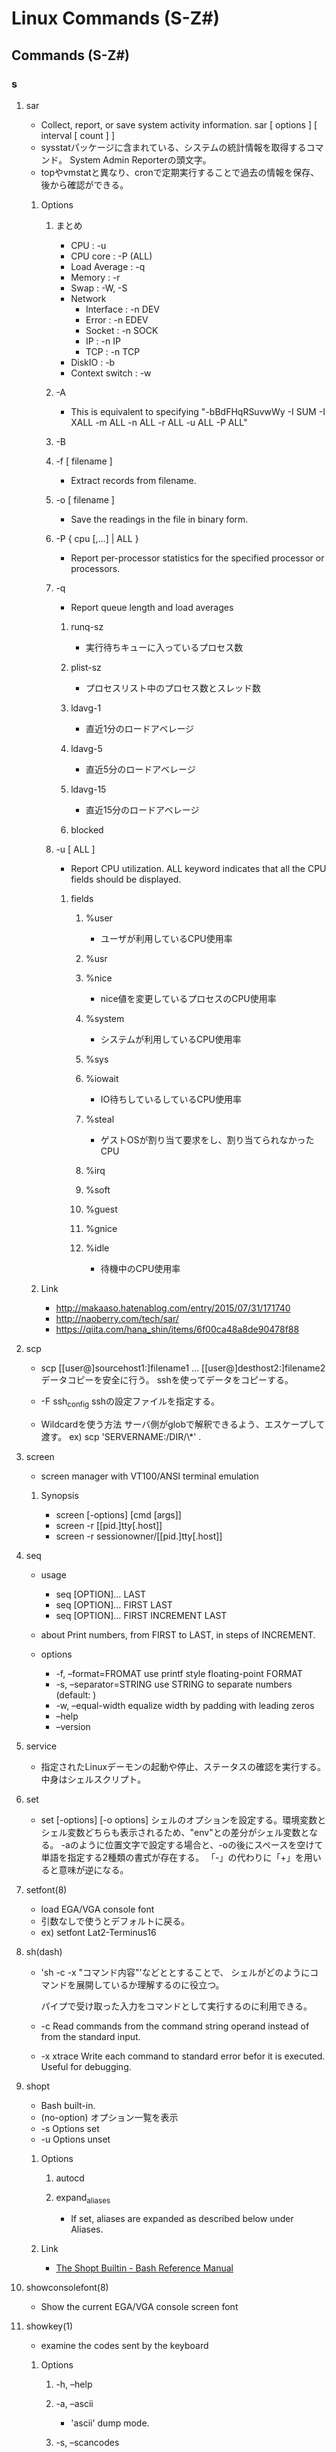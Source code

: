 * Linux Commands (S-Z#)
** Commands (S-Z#)
*** s
**** sar
- Collect, report, or save system activity information.
  sar [ options ] [ interval [ count ] ]
- sysstatパッケージに含まれている、システムの統計情報を取得するコマンド。
  System Admin Reporterの頭文字。
- topやvmstatと異なり、cronで定期実行することで過去の情報を保存、後から確認ができる。
***** Options
****** まとめ
- CPU : -u
- CPU core : -P (ALL)
- Load Average : -q
- Memory : -r
- Swap : -W, -S
- Network
  - Interface : -n DEV
  - Error : -n EDEV
  - Socket : -n SOCK
  - IP : -n IP
  - TCP : -n TCP
- DiskIO : -b
- Context switch : -w
****** -A
- This is equivalent to specifying "-bBdFHqRSuvwWy -I SUM -I XALL -m ALL -n ALL -r ALL -u ALL -P ALL"
****** -B
****** -f [ filename ]
- Extract records from filename.
****** -o [ filename ]
- Save the readings in the file in binary form.
****** -P { cpu [,...] | ALL }
- Report per-processor statistics for the specified processor or processors.
****** -q
- Report queue length and load averages
******* runq-sz
- 実行待ちキューに入っているプロセス数
******* plist-sz
- プロセスリスト中のプロセス数とスレッド数
******* ldavg-1
- 直近1分のロードアベレージ
******* ldavg-5
- 直近5分のロードアベレージ
******* ldavg-15
- 直近15分のロードアベレージ
******* blocked
****** -u [ ALL ]
- Report CPU utilization. ALL keyword indicates that all the CPU fields should be displayed.
******* fields
******** %user
- ユーザが利用しているCPU使用率
******** %usr
******** %nice
- nice値を変更しているプロセスのCPU使用率
******** %system
- システムが利用しているCPU使用率
******** %sys
******** %iowait
- IO待ちしているしているCPU使用率
******** %steal
- ゲストOSが割り当て要求をし、割り当てられなかったCPU
******** %irq
******** %soft
******** %guest
******** %gnice
******** %idle
- 待機中のCPU使用率
***** Link
- http://makaaso.hatenablog.com/entry/2015/07/31/171740
- http://naoberry.com/tech/sar/
- https://qiita.com/hana_shin/items/6f00ca48a8de90478f88
**** scp
- scp [[user@]sourcehost1:]filename1 ... [[user@]desthost2:]filename2
  データコピーを安全に行う。
  sshを使ってデータをコピーする。

- -F ssh_config
  sshの設定ファイルを指定する。

- Wildcardを使う方法
  サーバ側がglobで解釈できるよう、エスケープして渡す。
  ex) scp 'SERVERNAME:/DIR/\*' .

**** screen
- screen manager with VT100/ANSI terminal emulation
***** Synopsis
- screen [-options] [cmd [args]]
- screen -r [[pid.]tty[.host]]
- screen -r sessionowner/[[pid.]tty[.host]]
**** seq
- usage
  - seq [OPTION]... LAST
  - seq [OPTION]... FIRST LAST
  - seq [OPTION]... FIRST INCREMENT LAST

- about
  Print numbers, from FIRST to LAST, in steps of INCREMENT.

- options
  - -f, --format=FROMAT
    use printf style floating-point FORMAT
  - -s, --separator=STRING
    use STRING to separate numbers (default: \n)
  - -w, --equal-width
    equalize width by padding with leading zeros
  - --help
  - --version

**** service
- 
  指定されたLinuxデーモンの起動や停止、ステータスの確認を実行する。
  中身はシェルスクリプト。
**** set
- set [-options] [-o options]
  シェルのオプションを設定する。環境変数とシェル変数どちらも表示されるため、"env"との差分がシェル変数となる。
  -aのように位置文字で設定する場合と、-oの後にスペースを空けて単語を指定する2種類の書式が存在する。
  「-」の代わりに「+」を用いると意味が逆になる。
**** setfont(8)
- load EGA/VGA console font
- 引数なしで使うとデフォルトに戻る。
- ex) setfont Lat2-Terminus16
**** sh(dash)
- 
  'sh -c -x "コマンド内容"'などととすることで、
  シェルがどのようにコマンドを展開しているか理解するのに役立つ。
  
  パイプで受け取った入力をコマンドとして実行するのに利用できる。

- -c
  Read commands from the command string operand instead of from the standard input.
  
- -x xtrace
  Write each command to standard error befor it is executed. Useful for debugging.

**** shopt
- Bash built-in.
- (no-option)
  オプション一覧を表示
- -s Options
  set
- -u Options
  unset
***** Options
****** autocd
****** expand_aliases
- If set, aliases are expanded as described below under Aliases.
***** Link
- [[https://www.gnu.org/software/bash/manual/html_node/The-Shopt-Builtin.html][The Shopt Builtin - Bash Reference Manual]]
**** showconsolefont(8)
- Show the current EGA/VGA console screen font
**** showkey(1)
- examine the codes sent by the keyboard
***** Options
****** -h, --help
****** -a, --ascii
- 'ascii' dump mode.
****** -s, --scancodes
- Starts showkey in scan code dump mode.
****** -k, --keycodes
- Starts sohwkey in keycode dump mode. default.
**** sftp
- 
  interactive file transfer program, similar to ftp.
  performing all operations over an encrypted ssh transport.
  
***** interactive commands
- bye
- cd path
- chgrp grp path
- chmod mode path
- chown own path
- df [-hi] [path]
- exit
- get [-P] remote-path [local-path]
- help
- lcd path
  change local directory to 'path'
- lls [ls-options [path]]
  Display local directory listing
- lmkir path
  Create local directory
- ln oldpath newpath
- lpwd
  print local working directory
- ls
- lumask umask
- mkdir path
- progress
  Toggle display of progress meter
- put [-P] local-path [remote-path]
  Upload file
- pwd
- quit
- rename oldpath newpath
- rm path
- rmdir path
- symlink oldpath newpath
- version
- !command
  Execute 'command' in local shell
- !
  Escape to local shell
- ?

**** sort
- sorts the contents of a text file, line by line.

***** Options
****** -c, --check
- Check for sorted input; do not sort.

****** -d, --dictionary-order
- Consider only blanks and alphanumeric characters.

****** -f, --ignore-case
- Fold lower case to upper case characters.
  
****** -k, --key=POS1[, POS2]
- start a key at at POS1 (origin 1), end it at POS2 (default end of line)

****** -n, --numeric-sort

****** -t, --field-separator=SEP
- use SEP instead of non-blank to blank transition

****** -r, --reverse

****** -u, --unique
- With -c, check for strict ordering; without -c, output only the first of an equal run.

**** source
- 
  "source filename"で、filenameで指定されたスクリプトファイルを実行する。
  ファイルの内容を、自分で手で打っていくのと同じ。
  
  子プロセスの変数を親プロセスで使う場合に利用することができる。

**** split
- 
  ファイルを分割する。
  usage: split [-b bytes[bkm]] [infile [outfile-prefix]]

- -b bytes[bkm]
  bytesで示したバイト数で分割する。

- -l 行数
  指定した行数ごとに分割

- infile
  元ファイルを指定する

- link
  [[http://itpro.nikkeibp.co.jp/article/COLUMN/20060227/230888/][【split】ファイルを分割する - Linuxコマンド集]]

**** ss
**** ssh
- secure shell.
***** Options
****** -D [bind_address:]port
- Specifies a local "dynamic" application-level port forwarding.
- ダイナミックポートフォワーディング

****** -L LocalPort:RemoteHost:RemotePort
- port forwarding.
  ex) ssh -L 8080:192.168.111.200:8080 User@192.168.111.1

****** -R LocalPort:RemoteHost:RemortPort
- like -L option, but port is opened in remote server.

****** -N
- Do not execute a remote command. This is useful for just forwarding ports.
****** -g
- Allows remote hosts to connect to local forwarded ports.

****** -p
- connection port setting
  ex) ssh user@192.168.100.1 -p 8080

****** -o options
- see config explanation, or "man ssh-config"
***** Memo
****** config
- write down port forwarding settings to  ~/.ssh/config or /etc/ssh/ssh_config
  and not to need to set everytime to connect.
- see "man ssh-config"

******* Description
******** Host
- Restricts the folowing declarations to only for those hosts that match one of the patterns given after the keyword.
******** HostName
******** Port
******** User
******** IdentityFile
******** IdentitiesOnly
- yes / no
******** LocalForward
******** DynamicForward
******** PubkeyAuhtentication
- Specifies whether to tory public key authentication
- value: yes / no
******** StrictHostKeyChecking
******** TCPKeepAlive
- yes / no
******* Ex
- ex1
  Host server1
    HostName     192.168.11.101
    Port         2222
    User         user01
    IdentityFile ~/.ssh/server1/id_rsa

****** .ssh on win
- ssh try to see settings on /home/username/.ssh.

****** pubkeyを使わずログインしたい場合
- "ssh -o PubkeyAuthentication=no"
- https://qiita.com/smallpalace/items/a29ee4a3b170804355b9
**** ssh-add
- adds private key identities to the authentication agent, ssh-agent.
***** Synopsis
- ssh-add [-cDdkLlXx] [-E fingerprint_hash] [-t life] [file ...]
- ssh-add -s pkcs11
- ssh-add -e pkcs11
***** Options
****** -l
- Lists fingerprints of all identities currently represented by the agent.
**** ssh-agent
- authentication agent
  ssh-agent is a program to hold private keys used for pubilc authentication.
- Synopsis
  - ssh-agent [-c | -s] [command [arg ...]]
***** Memo
- 起動
  ssh-agent bash(任意のシェル)
  バックグラウンドでagentが動作し、指定されたシェルを起動。
- 秘密鍵の登録
  ssh-add ~/.ssh/id-rsa
- 転送機能
  ssh -A
  .ssh/configに"ForwardAgent yes"と書いても同様。
- https://qiita.com/isaoshimizu/items/84ac5a0b1d42b9d355cf
**** ssh-copy-id
- use locally available keys to authorise logins on a remote machine
- SSH接続先のサーバに公開鍵を設定する
***** Synopsis
- ssh-copy-id [-f] [-n] [-i [identity_file]] [-p port] [-o ssh_option] [user@]hostname
- ssh-copy-id -h | -?
***** Options
****** -i identity_file
****** -f
****** -n
****** -p port
****** -o ssh_option
- see "ssh -o" option
**** ssh-keygen
- 認証用の鍵を生成、管理、および変換する。

**** sshd
- daemon program for ssh.
***** Descriptions
****** Options
****** Authentication
****** Login Process
****** sshrc
****** authorized_keys
****** ssh_known_hosts
****** Files
***** sshd_config
- https://euske.github.io/openssh-jman/sshd_config.html
****** 
******* Port
******* AddressFamily
******* ListenAddress
******* Protocol
******* HostKey
****** Ciphers and keying
****** Logging
******* SyslogFacility
- Values:
  - DAEMON
  - USER
  - AUTH
  - LOCAL0-7
******* LogLevel
- Values:
  - QUIET
  - FATAL
  - ERROR
  - INFO
  - VERBOSE
  - DEBUG
  - DEBUG1
  - DEBUG2
  - DEBUG3

**** stat
- 
  display file or file system status

**** stop
- [%jobsid]
  バックグラウンドで停止するコマンドのジョブ番号を指定する

**** strace
- 
  動作中のプログラムが呼んだシステムコールを表示してくれる。

**** strings
- print the strings of printable characters in files.
**** strip
- Discard symbols from objet files.
- オブジェクトファイルからシンボル(デバッグ用のデータ)を切り捨てる。

**** stty
- 
  端末ラインの設定を変更・表示する

- -a
  すべてのオプション設定の現在の状態を標準出力に書き出す

- memo
  デフォルトでCtrl-sにstop機能が割り当てられており、キー入力が受け付けられなくなる可能性がある。
  Ctrl-qでstartとなるので、再度入力ができるようになる。
  無効とするには、"stty stop undef"とする。

**** su
- 
  ユーザを切り替える。

- -, -l, --login 
  シェルをログインシェルにする。
  
- 
  "su"だと、環境をuserから引き継ぐ。
  "su -"だと、rootの環境となる。

**** sudo
- execute a command as another user
***** Synopsis
- sudo -h | -K | -k | -V
- sudo -v [-AknS] [-h host] [-p prompt] [-u user]
- sudo -l [-AknS] [-h host] [-p prompt] [-u user]
- sudo [-AbEHnPS] [-AknS] [-h host] [-p prompt] [-u user]
***** Description
***** Options
****** -U user, --other-user=user
- Used in conjunction with -l option to list the privileges for user instead of for the invoking user.

****** -u user, --user=user
- Run the command as a user other than the default target user.
**** svn
- [[file:Subversion.org][Subversion.org]]
**** sync
- sync
  force completion of pending disk writes
**** sysctl
- 
  system settings
  /proc/sys/net/ipv4/ip_forward -> net.ipv4.ip_forward (in /etc/sysctl.conf)

*** t
**** tail
- 
- -n, --lines=K
  output the last K lines, instead of the last 10

- -f, --follow[={name|descriptor}]
  output appended data as the file grows;

- -F
  same as --follow=name --retry

**** tar
- 
  ファイルを書庫化、展開する。
  - メインオプション
    - -A, --catenate
      tarファイルを書庫に追加する
    - -c, --create
      書庫を新規作成する
    - -d, --diff
      書庫とファイルシステム比較する
    - --delete
      書庫内からファイルを削除する
    - -r, --append
      書庫の後部にファイルを追加する
    - -t, --list
      書庫の内容を表示する
    - -u, --update
      新しいファイルのみ追加する
    - -x, --extract
      書庫内からファイルを取り出す
  - その他
    - -f
      ファイルを指定
    - -v, --verbose
      ファイル一覧を詳細に表示
    - -C, --directory=DIR
      change to deriectory DIR
  - 形式別圧縮解凍(最近は自動判断)
    - -z
      tar + gzip
    - -j
      tar + bzip2
    - -J
      tar + xz

**** tc
- 
  show / 
**** tcpdump
- 

- -i [interface]
  select inetrface 

- -w [filename]
  output results to file.

- -r [filename]
  read from file

- -A
  show packet by ASCII
  
- -p
  execute not being promiscous mode
  
***** expression
- type
  host, net, port
- dir
  src, dst, src or dst, src and dst
- proto
  ether, fddi, mopdl, ip, ip6, arp, rarp, decnet, lat, sca, moprc, mopdl, icmp, icmp, tcp, udp
  
**** tee
- 
  標準入力から読み込んだ内容を、標準出力とファイルの両方へ出力する。

**** telnet

**** test, [
- 

- Expression
  - exp1 -a exp2
    both exp1 and exp2

  - exp1 -o exp2
    either exp1 or exp2

- String
  - [-n] string
    the length of string is nonzero

  - -z string
    the length of string is zero

  - STRING1 = STRING2
    the strings are equal

  - STRING1 != STRING2
    the strings are not equal

- Integer
  - INTEGER1 -eq INTEGER2
  - INTEGER1 -ge INTEGER2
  - INTEGER1 -gt INTEGER2
  - INTEGER1 -le INTEGER2
  - INTEGER1 -lt INTEGER2
  - INTEGER1 -ne INTEGER2

- File
  - FILE1 -ef FILE2
    FILE1 and FILE2 have the same device and inode numbers

  - -b FILE
    FILE exists and is block special

  - -c FILE
    FILE exists and is character special

  - -d FILE
    FILE exists and is a directory

  - -f FILE
    FILE exists and is a regular file

- Return
  set $? as 0(true) or 1(false)

- Link(temp)
  - http://linux.about.com/library/cmd/blcmdl1_test.htm

**** time
- run programs and summarize system resource usage
**** top
- 
  CPUのプロセスをリアルタイムで表示する。
- 
  |----------+-----------------------------------------------|
  | 表示項目 | 説明                                          |
  |----------+-----------------------------------------------|
  | PID      | プロセスID                                    |
  | USER     | プロセスを実行しているユーザ名                |
  | PRI      | 優先度                                        |
  | NI       | ナイス値                                      |
  | SIZE     | 仮想イメージの大きさ                          |
  | RSS      | 使用中の物理メモリー量                        |
  | SHARE    | 使用中の共有メモリー量                        |
  | STAT     | プロセスのステータス。                        |
  |          | Rは実行可能、Sは停止、Dは割り込み不可の停止、 |
  |          | Tは停止またはトレース中、Zはゾンビプロセス、  |
  |          | Wはスワップアウトしたプロセス、               |
  |          | Nはナイス値が正であることを表す               |
  | LIB      | ライブラリが使用するページサイズ              |
  | %CPU     | CPU占有率                                     |
  | %MEM     | メモリー占有率                                |
  | TIME     | プロセス開始からの実行時間                    |
  | COMMAND  | タスクのコマンド名                            |
  |----------+-----------------------------------------------|

- -c

**** touch
- touch [options] file...
  change file timestamp

- -a, --time=atime, --time=access, --time=use
  change access time only.
- -c, --no-create
  not creating a new file when target file is not exist
- -d, --date time
  
- -t MMDDhhmm[[CC]YY][.ss]

**** tmpwatch
- tmpwatch time dirs
  removes files which haven't been accessed for a period of time
  recursively removes files which haven't been accessed for a given time.

**** tr
- translate or delete characters
- Format
  tr [OPTION]... SET1 [SET2]

- Ex
  - echo abcde | tr '[a-z]' '[A-Z]' -> ABCDE

**** trap
- 
  システム割り込み時の処理を設定する。
- -l
  シグナル名と対応する番号の一覧を表示する
- -p
  単独で用いた場合、現在各シグナルに対して設定されている処理内容を表示する。

**** true
- Return true value
**** tty
- 
  どの端末が割り当てられたか確認する

**** type
- 
  コマンドに関する情報を表示する
- -a
  コマンドのパス名として、実際に起動されるパス以外にその他のパスも表示する。
- -p
  コマンド名を指定した場合に、実行されるファイル名を表示する。
- -t
  コマンドの型を表示する
  alias, shell builtin, file, function, keywordがある。

**** tzselect
- 
  タイムゾーンを選択する。

*** u
**** umask
- 
  The user file-creation mask is set to mode.
  If mode begins with a digit, it is interpreted as an octal numbers;
  otherwise it is interpreted as a symbolic mode mask similar to that accepted by chmod.

**** umount / unmount
- 
  unmount file systems

**** unalias
- unalias name
- コマンドの別名を抹消する
**** uname
- 
  OSやCPUのアーキテクチャ、ホスト名、カーネルバージョン等のシステム情報が表示される。
- -a
  全ての情報を表示する。
- -n
  ホスト名を表示する

**** uniq
- 
  reporting or filtering out repeated lines in a file.
  
  uniq does not detect repeated lines unless they are adjacent.
  You may want to sort the input first, or use "sort -u" instead of "uniq".

- -c, --count
  Prefix lines with a number representing how many times they occurred.

- -d, --repeated
  Only print duplicated lines.

- -i, --ignore-case
  This option performs case-insensitive comparisons.

- -u, --unique
  Only print unique lines.

**** unset
- 
  指定した変数や関数を削除する。
  ただし、シェルが始めから利用している変数や
  readonlyが指定されている変数は削除できない。

**** updatedb
- 
  locate用ファイル・データベースを更新する。

**** uptime
- 
  show how long the system has been runnning.
  this is the same information contained in the header line displayed by w.
  - Current time, The actual up time, How many users logged in, The load average
  - Path : (Mac)/usr/bin/uptime

**** useradd
- 
  新規ユーザの作成
- -s
  shellを設定する。
- -g 
  主グループを設定する。
- -G
  主でないグループを設定する。複数設定可。
- -m, --create-home
  ホームディレクトリが存在しない場合に作成する。
- -k, --skel
  -mと同時に指定すると、指定したフォルダ以下のファイルがコピーされる。
  指定しない場合は/etc/skel以下をコピー。
  The skelton direcotry
- -d, --home-dir HOMEDIR
  The new user will be created using HOME_DIR as the value for the user's login directory.

- ex)
  - useradd -d /user1 -m -g user1 user1

**** userdel
**** usermod
- usermod [options] LOGIN
  modify a user account
- -a, --append
  Add the user to the supplementary group(s)

- -c, --comment COMMENT
- -d, --home HOMEDIR
- -g, --gid GROUP
- -l, --login
- -L, --lock
- -p, --password
- -s, --shell SHELL
- -u, --uid UID
*** v
**** vgdisplay
- 
  display attributes of volume groups

**** vgextend
- 
  add physical volumes to a volume group

- ex)
  sudo vgextend centos /dev/sdb1
  
**** vgs
- 
  report information about volume groups

**** vigr
- 
  edit /etc/group

**** vim
- [[file:Vim.org][Vim.org]]
**** vipw
- 
  edit /etc/password

- -s
  edit /etc/shadow

**** visudo
- 
  Edit /etc/sudoers.
  
  Format: User Host=(Permisson) Command
  ex) root ALL=(ALL) ALL

**** vmstat
- vmstat (options) [interval [times]]
  システム内の情報を表示するコマンド。

- Options
  - -f
    fork数を表示する
  - -n
    ヘッダを一度だけ表示する
  - -s
    書く情報を詳しい上毛名と共に表示する
  - -d
    ディスクに関する統計を表示する
  - -S 単位
  
***** Status
****** オプションなし
- procs : アクティブなプロセスに関する統計
  - r : 実行待ち状態にあるプロセス数
  - b : 割り込み不可能なスリープ状態にあるプロセス数
  - w : スワップアウトされており、実行可能なプロセス数
- memory : メモリーの使用量と仕様可能量に関するデータ
  - swpd : 仮想メモリ―量
  - free : 空きメモリ―量(Kバイト)
  - buff : バッファとして用いられているメモリー量(Kバイト)
  - cache
- swap : スワップに関する統計
  - si : ディスクからスワップインしているメモリー量(Kバイト/秒)
  - so : ディスクにスワップしているメモリー量(Kバイト/秒)
- iO : デバイスとの転送量
  - bi : ブロック・デバイスから受け取ったブロック数(ブロック/秒)
  - bo : ブロック・デバイスから送られたブロック数(ブロック/秒)
- system : システム全体の割り込みおよびコンテキストの切替レート
  - in : 毎秒の割り込み回数
  - cs : 毎秒のコンテキスト・スイッチ回数
- cpu : CPUの使用量の割合
  - us : ユーザー時間
  - sy : システム時間
  - id : アイドル時間
  - wa : IO待ち時間

*** w
**** w
- 
  ログインユーザ名とその利用状況を表示する。

**** w3m
- 
  pager / text-based web-browser.

**** wall
- wall [-n] [ message ]
  send a message to everybody's terminal
  a message to everybody logged in with their mesg(1) permission set to yes.

**** wc
- 
  ファイルのバイト、行、文字および単語をカウントする。
  行数・単語数・文字数・バイト数・ファイル名の順に、オプション指定された情報だけ表示する。
- -c
  バイト数を出力する。
- -l
  行数を出力する。改行コードの数を行数とみなす。
- -m
  文字数を出力する。マルチバイト文字も1文字としてカウントする。
- -w
  単語数を出力する。単語数はスペース、タブおよび改行で区切られた文字列の数とする。

**** wget
- ファイルをダウンロードする。
  wget [option] URL

***** Options
****** Download Options
******* --user=user
- Specify the username "user"
******* --password=password
- Specify the password "password"
****** Directory Options
****** HTTPS (SSL/TLS) Options
******* --no-check-certificate
- Don't check the server certificate against the available certificate authorities.
****** Recursive Retrieval Options
******* -r, --recursive
- 配下全てのデータを取得する。再帰的にファイルを入手する。

******* -l depth, --level/depth
- 再帰的にファイルを入手する場合の階層数を指定する。

****** Recursive Accept/Reject Options
******* -np, --no-parent
- Do not ever ascend to the parent directory when retrieving recursively.

***** Memo
****** SSLサイトから取得
- wget --no-check-certificate <URL>
****** BASIC認証のかかったサーバから取得
- wget --http-user={username} --http-passwd={passwd} {url}
***** Link
- [[http://qiita.com/hirohiro77/items/b774908436ec032df719][wgetでこういう時はこうする!! - Qiita]]
- [[http://webos-goodies.jp/archives/51277893.html][wget で認証付きサイトをダウンロードする - WebOS Goodies]]

**** whatis
- 
  show summary of man, searched from command names.
  簡単な説明とキーワードを含むデータベースを検索し、結果を出力する。

**** whereis
- 
  コマンドのバイナリ、ソース、manページの場所を示す。

**** which
- 
  コマンドのフルパスを表示する。パスが通っているもののみ。
  （パスが通っていないものについては、findやlocateを使用するとよい。）

**** who
- 
  現在ログインしているユーザ情報を表示する

**** write
- write user [ttyname]
  send a message to another user
  to communicate with other users.

*** x
**** xauth
**** xhost
- 
  "xhost +host_name"とすると、host_nameからもXサーバにアクセス可能となる。
  "xhost +"とすると全てのホスト（世界中）からアクセス可能となり、スクリーンショットを取ったりプログラムを表示・キーストロークを盗むことが可能となるので、xauthを使う方が望ましい。
  
**** xxd
- 16進ダンプの作成、再変換
***** Options
****** -a, -autoskip
****** -b, -bits
****** -h, -help
****** -r, -revert
- 16進ダンプからバイナリ形式に変換。
**** xz / unxz

*** y
*** z
**** zip / unzip
*** #
**** .
- 
  identical to the source function.
  sourceと同様、カレントシェルで実行が行われる。
  shではsourceがない場合があるようなので、.を利用する。
  
**** !
- !!
  直前に実行したコマンドを再実行する。
- !num
  historyで表示される番号を実行する。
- ![char]
  最後に実行した[char]に当てはまるコマンドを実行する。
  
**** [
- see "test"


